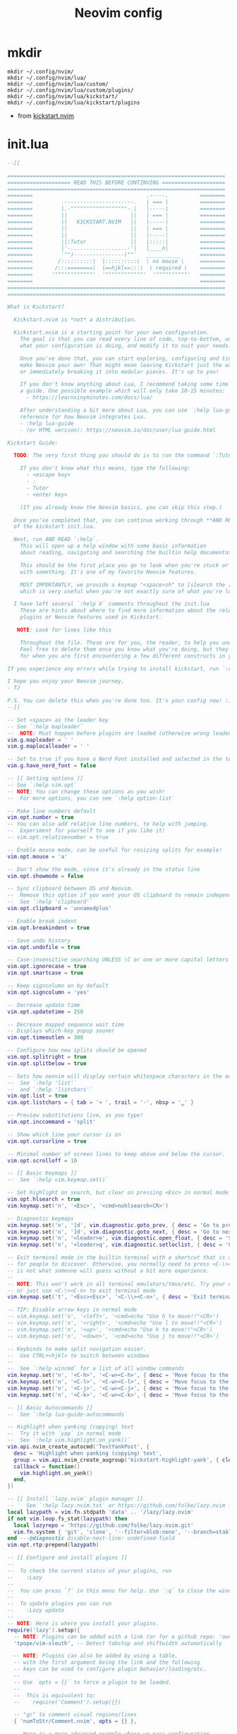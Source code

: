 #+TITLE: Neovim config
* mkdir
#+BEGIN_SRC shell
mkdir ~/.config/nvim/
mkdir ~/.config/nvim/lua/
mkdir ~/.config/nvim/lua/custom/
mkdir ~/.config/nvim/lua/custom/plugins/
mkdir ~/.config/nvim/lua/kickstart/
mkdir ~/.config/nvim/lua/kickstart/plugins
#+END_SRC

#+RESULTS:

- from [[https://github.com/nvim-lua/kickstart.nvim][kickstart.nvim]]

* init.lua
#+BEGIN_SRC lua :tangle /home/alex/.config/nvim/init.lua
--[[

=====================================================================
==================== READ THIS BEFORE CONTINUING ====================
=====================================================================
========                                    .-----.          ========
========         .----------------------.   | === |          ========
========         |.-""""""""""""""""""-.|   |-----|          ========
========         ||                    ||   | === |          ========
========         ||   KICKSTART.NVIM   ||   |-----|          ========
========         ||                    ||   | === |          ========
========         ||                    ||   |-----|          ========
========         ||:Tutor              ||   |:::::|          ========
========         |'-..................-'|   |____o|          ========
========         `"")----------------(""`   ___________      ========
========        /::::::::::|  |::::::::::\  \ no mouse \     ========
========       /:::========|  |==hjkl==:::\  \ required \    ========
========      '""""""""""""'  '""""""""""""'  '""""""""""'   ========
========                                                     ========
=====================================================================
=====================================================================

What is Kickstart?

  Kickstart.nvim is *not* a distribution.

  Kickstart.nvim is a starting point for your own configuration.
    The goal is that you can read every line of code, top-to-bottom, understand
    what your configuration is doing, and modify it to suit your needs.

    Once you've done that, you can start exploring, configuring and tinkering to
    make Neovim your own! That might mean leaving Kickstart just the way it is for a while
    or immediately breaking it into modular pieces. It's up to you!

    If you don't know anything about Lua, I recommend taking some time to read through
    a guide. One possible example which will only take 10-15 minutes:
      - https://learnxinyminutes.com/docs/lua/

    After understanding a bit more about Lua, you can use `:help lua-guide` as a
    reference for how Neovim integrates Lua.
    - :help lua-guide
    - (or HTML version): https://neovim.io/doc/user/lua-guide.html

Kickstart Guide:

  TODO: The very first thing you should do is to run the command `:Tutor` in Neovim.

    If you don't know what this means, type the following:
      - <escape key>
      - :
      - Tutor
      - <enter key>

    (If you already know the Neovim basics, you can skip this step.)

  Once you've completed that, you can continue working through **AND READING** the rest
  of the kickstart init.lua.

  Next, run AND READ `:help`.
    This will open up a help window with some basic information
    about reading, navigating and searching the builtin help documentation.

    This should be the first place you go to look when you're stuck or confused
    with something. It's one of my favorite Neovim features.

    MOST IMPORTANTLY, we provide a keymap "<space>sh" to [s]earch the [h]elp documentation,
    which is very useful when you're not exactly sure of what you're looking for.

  I have left several `:help X` comments throughout the init.lua
    These are hints about where to find more information about the relevant settings,
    plugins or Neovim features used in Kickstart.

   NOTE: Look for lines like this

    Throughout the file. These are for you, the reader, to help you understand what is happening.
    Feel free to delete them once you know what you're doing, but they should serve as a guide
    for when you are first encountering a few different constructs in your Neovim config.

If you experience any errors while trying to install kickstart, run `:checkhealth` for more info.

I hope you enjoy your Neovim journey,
- TJ

P.S. You can delete this when you're done too. It's your config now! :)
--]]

-- Set <space> as the leader key
-- See `:help mapleader`
--  NOTE: Must happen before plugins are loaded (otherwise wrong leader will be used)
vim.g.mapleader = ' '
vim.g.maplocalleader = ' '

-- Set to true if you have a Nerd Font installed and selected in the terminal
vim.g.have_nerd_font = false

-- [[ Setting options ]]
-- See `:help vim.opt`
-- NOTE: You can change these options as you wish!
--  For more options, you can see `:help option-list`

-- Make line numbers default
vim.opt.number = true
-- You can also add relative line numbers, to help with jumping.
--  Experiment for yourself to see if you like it!
-- vim.opt.relativenumber = true

-- Enable mouse mode, can be useful for resizing splits for example!
vim.opt.mouse = 'a'

-- Don't show the mode, since it's already in the status line
vim.opt.showmode = false

-- Sync clipboard between OS and Neovim.
--  Remove this option if you want your OS clipboard to remain independent.
--  See `:help 'clipboard'`
vim.opt.clipboard = 'unnamedplus'

-- Enable break indent
vim.opt.breakindent = true

-- Save undo history
vim.opt.undofile = true

-- Case-insensitive searching UNLESS \C or one or more capital letters in the search term
vim.opt.ignorecase = true
vim.opt.smartcase = true

-- Keep signcolumn on by default
vim.opt.signcolumn = 'yes'

-- Decrease update time
vim.opt.updatetime = 250

-- Decrease mapped sequence wait time
-- Displays which-key popup sooner
vim.opt.timeoutlen = 300

-- Configure how new splits should be opened
vim.opt.splitright = true
vim.opt.splitbelow = true

-- Sets how neovim will display certain whitespace characters in the editor.
--  See `:help 'list'`
--  and `:help 'listchars'`
vim.opt.list = true
vim.opt.listchars = { tab = '» ', trail = '·', nbsp = '␣' }

-- Preview substitutions live, as you type!
vim.opt.inccommand = 'split'

-- Show which line your cursor is on
vim.opt.cursorline = true

-- Minimal number of screen lines to keep above and below the cursor.
vim.opt.scrolloff = 10

-- [[ Basic Keymaps ]]
--  See `:help vim.keymap.set()`

-- Set highlight on search, but clear on pressing <Esc> in normal mode
vim.opt.hlsearch = true
vim.keymap.set('n', '<Esc>', '<cmd>nohlsearch<CR>')

-- Diagnostic keymaps
vim.keymap.set('n', '[d', vim.diagnostic.goto_prev, { desc = 'Go to previous [D]iagnostic message' })
vim.keymap.set('n', ']d', vim.diagnostic.goto_next, { desc = 'Go to next [D]iagnostic message' })
vim.keymap.set('n', '<leader>e', vim.diagnostic.open_float, { desc = 'Show diagnostic [E]rror messages' })
vim.keymap.set('n', '<leader>q', vim.diagnostic.setloclist, { desc = 'Open diagnostic [Q]uickfix list' })

-- Exit terminal mode in the builtin terminal with a shortcut that is a bit easier
-- for people to discover. Otherwise, you normally need to press <C-\><C-n>, which
-- is not what someone will guess without a bit more experience.
--
-- NOTE: This won't work in all terminal emulators/tmux/etc. Try your own mapping
-- or just use <C-\><C-n> to exit terminal mode
vim.keymap.set('t', '<Esc><Esc>', '<C-\\><C-n>', { desc = 'Exit terminal mode' })

-- TIP: Disable arrow keys in normal mode
-- vim.keymap.set('n', '<left>', '<cmd>echo "Use h to move!!"<CR>')
-- vim.keymap.set('n', '<right>', '<cmd>echo "Use l to move!!"<CR>')
-- vim.keymap.set('n', '<up>', '<cmd>echo "Use k to move!!"<CR>')
-- vim.keymap.set('n', '<down>', '<cmd>echo "Use j to move!!"<CR>')

-- Keybinds to make split navigation easier.
--  Use CTRL+<hjkl> to switch between windows
--
--  See `:help wincmd` for a list of all window commands
vim.keymap.set('n', '<C-h>', '<C-w><C-h>', { desc = 'Move focus to the left window' })
vim.keymap.set('n', '<C-l>', '<C-w><C-l>', { desc = 'Move focus to the right window' })
vim.keymap.set('n', '<C-j>', '<C-w><C-j>', { desc = 'Move focus to the lower window' })
vim.keymap.set('n', '<C-k>', '<C-w><C-k>', { desc = 'Move focus to the upper window' })

-- [[ Basic Autocommands ]]
--  See `:help lua-guide-autocommands`

-- Highlight when yanking (copying) text
--  Try it with `yap` in normal mode
--  See `:help vim.highlight.on_yank()`
vim.api.nvim_create_autocmd('TextYankPost', {
  desc = 'Highlight when yanking (copying) text',
  group = vim.api.nvim_create_augroup('kickstart-highlight-yank', { clear = true }),
  callback = function()
    vim.highlight.on_yank()
  end,
})

-- [[ Install `lazy.nvim` plugin manager ]]
--    See `:help lazy.nvim.txt` or https://github.com/folke/lazy.nvim for more info
local lazypath = vim.fn.stdpath 'data' .. '/lazy/lazy.nvim'
if not vim.loop.fs_stat(lazypath) then
  local lazyrepo = 'https://github.com/folke/lazy.nvim.git'
  vim.fn.system { 'git', 'clone', '--filter=blob:none', '--branch=stable', lazyrepo, lazypath }
end ---@diagnostic disable-next-line: undefined-field
vim.opt.rtp:prepend(lazypath)

-- [[ Configure and install plugins ]]
--
--  To check the current status of your plugins, run
--    :Lazy
--
--  You can press `?` in this menu for help. Use `:q` to close the window
--
--  To update plugins you can run
--    :Lazy update
--
-- NOTE: Here is where you install your plugins.
require('lazy').setup({
  -- NOTE: Plugins can be added with a link (or for a github repo: 'owner/repo' link).
  'tpope/vim-sleuth', -- Detect tabstop and shiftwidth automatically

  -- NOTE: Plugins can also be added by using a table,
  -- with the first argument being the link and the following
  -- keys can be used to configure plugin behavior/loading/etc.
  --
  -- Use `opts = {}` to force a plugin to be loaded.
  --
  --  This is equivalent to:
  --    require('Comment').setup({})

  -- "gc" to comment visual regions/lines
  { 'numToStr/Comment.nvim', opts = {} },

  -- Here is a more advanced example where we pass configuration
  -- options to `gitsigns.nvim`. This is equivalent to the following Lua:
  --    require('gitsigns').setup({ ... })
  --
  -- See `:help gitsigns` to understand what the configuration keys do
  { -- Adds git related signs to the gutter, as well as utilities for managing changes
    'lewis6991/gitsigns.nvim',
    opts = {
      signs = {
        add = { text = '+' },
        change = { text = '~' },
        delete = { text = '_' },
        topdelete = { text = '‾' },
        changedelete = { text = '~' },
      },
    },
  },

  -- NOTE: Plugins can also be configured to run Lua code when they are loaded.
  --
  -- This is often very useful to both group configuration, as well as handle
  -- lazy loading plugins that don't need to be loaded immediately at startup.
  --
  -- For example, in the following configuration, we use:
  --  event = 'VimEnter'
  --
  -- which loads which-key before all the UI elements are loaded. Events can be
  -- normal autocommands events (`:help autocmd-events`).
  --
  -- Then, because we use the `config` key, the configuration only runs
  -- after the plugin has been loaded:
  --  config = function() ... end

  { -- Useful plugin to show you pending keybinds.
    'folke/which-key.nvim',
    event = 'VimEnter', -- Sets the loading event to 'VimEnter'
    config = function() -- This is the function that runs, AFTER loading
      require('which-key').setup()

      -- Document existing key chains
      require('which-key').register {
        ['<leader>c'] = { name = '[C]ode', _ = 'which_key_ignore' },
        ['<leader>d'] = { name = '[D]ocument', _ = 'which_key_ignore' },
        ['<leader>r'] = { name = '[R]ename', _ = 'which_key_ignore' },
        ['<leader>s'] = { name = '[S]earch', _ = 'which_key_ignore' },
        ['<leader>w'] = { name = '[W]orkspace', _ = 'which_key_ignore' },
        ['<leader>t'] = { name = '[T]oggle', _ = 'which_key_ignore' },
        ['<leader>h'] = { name = 'Git [H]unk', _ = 'which_key_ignore' },
      }
      -- visual mode
      require('which-key').register({
        ['<leader>h'] = { 'Git [H]unk' },
      }, { mode = 'v' })
    end,
  },

  -- NOTE: Plugins can specify dependencies.
  --
  -- The dependencies are proper plugin specifications as well - anything
  -- you do for a plugin at the top level, you can do for a dependency.
  --
  -- Use the `dependencies` key to specify the dependencies of a particular plugin

  { -- Fuzzy Finder (files, lsp, etc)
    'nvim-telescope/telescope.nvim',
    event = 'VimEnter',
    branch = '0.1.x',
    dependencies = {
      'nvim-lua/plenary.nvim',
      { -- If encountering errors, see telescope-fzf-native README for installation instructions
        'nvim-telescope/telescope-fzf-native.nvim',

        -- `build` is used to run some command when the plugin is installed/updated.
        -- This is only run then, not every time Neovim starts up.
        build = 'make',

        -- `cond` is a condition used to determine whether this plugin should be
        -- installed and loaded.
        cond = function()
          return vim.fn.executable 'make' == 1
        end,
      },
      { 'nvim-telescope/telescope-ui-select.nvim' },

      -- Useful for getting pretty icons, but requires a Nerd Font.
      { 'nvim-tree/nvim-web-devicons', enabled = vim.g.have_nerd_font },
    },
    config = function()
      -- Telescope is a fuzzy finder that comes with a lot of different things that
      -- it can fuzzy find! It's more than just a "file finder", it can search
      -- many different aspects of Neovim, your workspace, LSP, and more!
      --
      -- The easiest way to use Telescope, is to start by doing something like:
      --  :Telescope help_tags
      --
      -- After running this command, a window will open up and you're able to
      -- type in the prompt window. You'll see a list of `help_tags` options and
      -- a corresponding preview of the help.
      --
      -- Two important keymaps to use while in Telescope are:
      --  - Insert mode: <c-/>
      --  - Normal mode: ?
      --
      -- This opens a window that shows you all of the keymaps for the current
      -- Telescope picker. This is really useful to discover what Telescope can
      -- do as well as how to actually do it!

      -- [[ Configure Telescope ]]
      -- See `:help telescope` and `:help telescope.setup()`
      require('telescope').setup {
        -- You can put your default mappings / updates / etc. in here
        --  All the info you're looking for is in `:help telescope.setup()`
        --
        -- defaults = {
        --   mappings = {
        --     i = { ['<c-enter>'] = 'to_fuzzy_refine' },
        --   },
        -- },
        -- pickers = {}
        extensions = {
          ['ui-select'] = {
            require('telescope.themes').get_dropdown(),
          },
        },
      }

      -- Enable Telescope extensions if they are installed
      pcall(require('telescope').load_extension, 'fzf')
      pcall(require('telescope').load_extension, 'ui-select')

      -- See `:help telescope.builtin`
      local builtin = require 'telescope.builtin'
      vim.keymap.set('n', '<leader>sh', builtin.help_tags, { desc = '[S]earch [H]elp' })
      vim.keymap.set('n', '<leader>sk', builtin.keymaps, { desc = '[S]earch [K]eymaps' })
      vim.keymap.set('n', '<leader>sf', builtin.find_files, { desc = '[S]earch [F]iles' })
      vim.keymap.set('n', '<leader>ss', builtin.builtin, { desc = '[S]earch [S]elect Telescope' })
      vim.keymap.set('n', '<leader>sw', builtin.grep_string, { desc = '[S]earch current [W]ord' })
      vim.keymap.set('n', '<leader>sg', builtin.live_grep, { desc = '[S]earch by [G]rep' })
      vim.keymap.set('n', '<leader>sd', builtin.diagnostics, { desc = '[S]earch [D]iagnostics' })
      vim.keymap.set('n', '<leader>sr', builtin.resume, { desc = '[S]earch [R]esume' })
      vim.keymap.set('n', '<leader>s.', builtin.oldfiles, { desc = '[S]earch Recent Files ("." for repeat)' })
      vim.keymap.set('n', '<leader><leader>', builtin.buffers, { desc = '[ ] Find existing buffers' })

      -- Slightly advanced example of overriding default behavior and theme
      vim.keymap.set('n', '<leader>/', function()
        -- You can pass additional configuration to Telescope to change the theme, layout, etc.
        builtin.current_buffer_fuzzy_find(require('telescope.themes').get_dropdown {
          winblend = 10,
          previewer = false,
        })
      end, { desc = '[/] Fuzzily search in current buffer' })

      -- It's also possible to pass additional configuration options.
      --  See `:help telescope.builtin.live_grep()` for information about particular keys
      vim.keymap.set('n', '<leader>s/', function()
        builtin.live_grep {
          grep_open_files = true,
          prompt_title = 'Live Grep in Open Files',
        }
      end, { desc = '[S]earch [/] in Open Files' })

      -- Shortcut for searching your Neovim configuration files
      vim.keymap.set('n', '<leader>sn', function()
        builtin.find_files { cwd = vim.fn.stdpath 'config' }
      end, { desc = '[S]earch [N]eovim files' })
    end,
  },

  { -- LSP Configuration & Plugins
    'neovim/nvim-lspconfig',
    dependencies = {
      -- Automatically install LSPs and related tools to stdpath for Neovim
      { 'williamboman/mason.nvim', config = true }, -- NOTE: Must be loaded before dependants
      'williamboman/mason-lspconfig.nvim',
      'WhoIsSethDaniel/mason-tool-installer.nvim',

      -- Useful status updates for LSP.
      -- NOTE: `opts = {}` is the same as calling `require('fidget').setup({})`
      { 'j-hui/fidget.nvim', opts = {} },

      -- `neodev` configures Lua LSP for your Neovim config, runtime and plugins
      -- used for completion, annotations and signatures of Neovim apis
      { 'folke/neodev.nvim', opts = {} },
    },
    config = function()
      -- Brief aside: **What is LSP?**
      --
      -- LSP is an initialism you've probably heard, but might not understand what it is.
      --
      -- LSP stands for Language Server Protocol. It's a protocol that helps editors
      -- and language tooling communicate in a standardized fashion.
      --
      -- In general, you have a "server" which is some tool built to understand a particular
      -- language (such as `gopls`, `lua_ls`, `rust_analyzer`, etc.). These Language Servers
      -- (sometimes called LSP servers, but that's kind of like ATM Machine) are standalone
      -- processes that communicate with some "client" - in this case, Neovim!
      --
      -- LSP provides Neovim with features like:
      --  - Go to definition
      --  - Find references
      --  - Autocompletion
      --  - Symbol Search
      --  - and more!
      --
      -- Thus, Language Servers are external tools that must be installed separately from
      -- Neovim. This is where `mason` and related plugins come into play.
      --
      -- If you're wondering about lsp vs treesitter, you can check out the wonderfully
      -- and elegantly composed help section, `:help lsp-vs-treesitter`

      --  This function gets run when an LSP attaches to a particular buffer.
      --    That is to say, every time a new file is opened that is associated with
      --    an lsp (for example, opening `main.rs` is associated with `rust_analyzer`) this
      --    function will be executed to configure the current buffer
      vim.api.nvim_create_autocmd('LspAttach', {
        group = vim.api.nvim_create_augroup('kickstart-lsp-attach', { clear = true }),
        callback = function(event)
          -- NOTE: Remember that Lua is a real programming language, and as such it is possible
          -- to define small helper and utility functions so you don't have to repeat yourself.
          --
          -- In this case, we create a function that lets us more easily define mappings specific
          -- for LSP related items. It sets the mode, buffer and description for us each time.
          local map = function(keys, func, desc)
            vim.keymap.set('n', keys, func, { buffer = event.buf, desc = 'LSP: ' .. desc })
          end

          -- Jump to the definition of the word under your cursor.
          --  This is where a variable was first declared, or where a function is defined, etc.
          --  To jump back, press <C-t>.
          map('gd', require('telescope.builtin').lsp_definitions, '[G]oto [D]efinition')

          -- Find references for the word under your cursor.
          map('gr', require('telescope.builtin').lsp_references, '[G]oto [R]eferences')

          -- Jump to the implementation of the word under your cursor.
          --  Useful when your language has ways of declaring types without an actual implementation.
          map('gI', require('telescope.builtin').lsp_implementations, '[G]oto [I]mplementation')

          -- Jump to the type of the word under your cursor.
          --  Useful when you're not sure what type a variable is and you want to see
          --  the definition of its *type*, not where it was *defined*.
          map('<leader>D', require('telescope.builtin').lsp_type_definitions, 'Type [D]efinition')

          -- Fuzzy find all the symbols in your current document.
          --  Symbols are things like variables, functions, types, etc.
          map('<leader>ds', require('telescope.builtin').lsp_document_symbols, '[D]ocument [S]ymbols')

          -- Fuzzy find all the symbols in your current workspace.
          --  Similar to document symbols, except searches over your entire project.
          map('<leader>ws', require('telescope.builtin').lsp_dynamic_workspace_symbols, '[W]orkspace [S]ymbols')

          -- Rename the variable under your cursor.
          --  Most Language Servers support renaming across files, etc.
          map('<leader>rn', vim.lsp.buf.rename, '[R]e[n]ame')

          -- Execute a code action, usually your cursor needs to be on top of an error
          -- or a suggestion from your LSP for this to activate.
          map('<leader>ca', vim.lsp.buf.code_action, '[C]ode [A]ction')

          -- Opens a popup that displays documentation about the word under your cursor
          --  See `:help K` for why this keymap.
          map('K', vim.lsp.buf.hover, 'Hover Documentation')

          -- WARN: This is not Goto Definition, this is Goto Declaration.
          --  For example, in C this would take you to the header.
          map('gD', vim.lsp.buf.declaration, '[G]oto [D]eclaration')

          -- The following two autocommands are used to highlight references of the
          -- word under your cursor when your cursor rests there for a little while.
          --    See `:help CursorHold` for information about when this is executed
          --
          -- When you move your cursor, the highlights will be cleared (the second autocommand).
          local client = vim.lsp.get_client_by_id(event.data.client_id)
          if client and client.server_capabilities.documentHighlightProvider then
            local highlight_augroup = vim.api.nvim_create_augroup('kickstart-lsp-highlight', { clear = false })
            vim.api.nvim_create_autocmd({ 'CursorHold', 'CursorHoldI' }, {
              buffer = event.buf,
              group = highlight_augroup,
              callback = vim.lsp.buf.document_highlight,
            })

            vim.api.nvim_create_autocmd({ 'CursorMoved', 'CursorMovedI' }, {
              buffer = event.buf,
              group = highlight_augroup,
              callback = vim.lsp.buf.clear_references,
            })

            vim.api.nvim_create_autocmd('LspDetach', {
              group = vim.api.nvim_create_augroup('kickstart-lsp-detach', { clear = true }),
              callback = function(event2)
                vim.lsp.buf.clear_references()
                vim.api.nvim_clear_autocmds { group = 'kickstart-lsp-highlight', buffer = event2.buf }
              end,
            })
          end

          -- The following autocommand is used to enable inlay hints in your
          -- code, if the language server you are using supports them
          --
          -- This may be unwanted, since they displace some of your code
          if client and client.server_capabilities.inlayHintProvider and vim.lsp.inlay_hint then
            map('<leader>th', function()
              vim.lsp.inlay_hint.enable(not vim.lsp.inlay_hint.is_enabled())
            end, '[T]oggle Inlay [H]ints')
          end
        end,
      })

      -- LSP servers and clients are able to communicate to each other what features they support.
      --  By default, Neovim doesn't support everything that is in the LSP specification.
      --  When you add nvim-cmp, luasnip, etc. Neovim now has *more* capabilities.
      --  So, we create new capabilities with nvim cmp, and then broadcast that to the servers.
      local capabilities = vim.lsp.protocol.make_client_capabilities()
      capabilities = vim.tbl_deep_extend('force', capabilities, require('cmp_nvim_lsp').default_capabilities())

      -- Enable the following language servers
      --  Feel free to add/remove any LSPs that you want here. They will automatically be installed.
      --
      --  Add any additional override configuration in the following tables. Available keys are:
      --  - cmd (table): Override the default command used to start the server
      --  - filetypes (table): Override the default list of associated filetypes for the server
      --  - capabilities (table): Override fields in capabilities. Can be used to disable certain LSP features.
      --  - settings (table): Override the default settings passed when initializing the server.
      --        For example, to see the options for `lua_ls`, you could go to: https://luals.github.io/wiki/settings/
      local servers = {
        -- clangd = {},
        -- gopls = {},
        -- pyright = {},
        -- rust_analyzer = {},
        -- ... etc. See `:help lspconfig-all` for a list of all the pre-configured LSPs
        --
        -- Some languages (like typescript) have entire language plugins that can be useful:
        --    https://github.com/pmizio/typescript-tools.nvim
        --
        -- But for many setups, the LSP (`tsserver`) will work just fine
        -- tsserver = {},
        --

        lua_ls = {
          -- cmd = {...},
          -- filetypes = { ...},
          -- capabilities = {},
          settings = {
            Lua = {
              completion = {
                callSnippet = 'Replace',
              },
              -- You can toggle below to ignore Lua_LS's noisy `missing-fields` warnings
              -- diagnostics = { disable = { 'missing-fields' } },
            },
          },
        },
      }

      -- Ensure the servers and tools above are installed
      --  To check the current status of installed tools and/or manually install
      --  other tools, you can run
      --    :Mason
      --
      --  You can press `g?` for help in this menu.
      require('mason').setup()

      -- You can add other tools here that you want Mason to install
      -- for you, so that they are available from within Neovim.
      local ensure_installed = vim.tbl_keys(servers or {})
      vim.list_extend(ensure_installed, {
        'stylua', -- Used to format Lua code
      })
      require('mason-tool-installer').setup { ensure_installed = ensure_installed }

      require('mason-lspconfig').setup {
        handlers = {
          function(server_name)
            local server = servers[server_name] or {}
            -- This handles overriding only values explicitly passed
            -- by the server configuration above. Useful when disabling
            -- certain features of an LSP (for example, turning off formatting for tsserver)
            server.capabilities = vim.tbl_deep_extend('force', {}, capabilities, server.capabilities or {})
            require('lspconfig')[server_name].setup(server)
          end,
        },
      }
    end,
  },

  { -- Autoformat
    'stevearc/conform.nvim',
    lazy = false,
    keys = {
      {
        '<leader>f',
        function()
          require('conform').format { async = true, lsp_fallback = true }
        end,
        mode = '',
        desc = '[F]ormat buffer',
      },
    },
    opts = {
      notify_on_error = false,
      format_on_save = function(bufnr)
        -- Disable "format_on_save lsp_fallback" for languages that don't
        -- have a well standardized coding style. You can add additional
        -- languages here or re-enable it for the disabled ones.
        local disable_filetypes = { c = true, cpp = true }
        return {
          timeout_ms = 500,
          lsp_fallback = not disable_filetypes[vim.bo[bufnr].filetype],
        }
      end,
      formatters_by_ft = {
        lua = { 'stylua' },
        -- Conform can also run multiple formatters sequentially
        -- python = { "isort", "black" },
        --
        -- You can use a sub-list to tell conform to run *until* a formatter
        -- is found.
        -- javascript = { { "prettierd", "prettier" } },
      },
    },
  },

  { -- Autocompletion
    'hrsh7th/nvim-cmp',
    event = 'InsertEnter',
    dependencies = {
      -- Snippet Engine & its associated nvim-cmp source
      {
        'L3MON4D3/LuaSnip',
        build = (function()
          -- Build Step is needed for regex support in snippets.
          -- This step is not supported in many windows environments.
          -- Remove the below condition to re-enable on windows.
          if vim.fn.has 'win32' == 1 or vim.fn.executable 'make' == 0 then
            return
          end
          return 'make install_jsregexp'
        end)(),
        dependencies = {
          -- `friendly-snippets` contains a variety of premade snippets.
          --    See the README about individual language/framework/plugin snippets:
          --    https://github.com/rafamadriz/friendly-snippets
          -- {
          --   'rafamadriz/friendly-snippets',
          --   config = function()
          --     require('luasnip.loaders.from_vscode').lazy_load()
          --   end,
          -- },
        },
      },
      'saadparwaiz1/cmp_luasnip',

      -- Adds other completion capabilities.
      --  nvim-cmp does not ship with all sources by default. They are split
      --  into multiple repos for maintenance purposes.
      'hrsh7th/cmp-nvim-lsp',
      'hrsh7th/cmp-path',
    },
    config = function()
      -- See `:help cmp`
      local cmp = require 'cmp'
      local luasnip = require 'luasnip'
      luasnip.config.setup {}

      cmp.setup {
        snippet = {
          expand = function(args)
            luasnip.lsp_expand(args.body)
          end,
        },
        completion = { completeopt = 'menu,menuone,noinsert' },

        -- For an understanding of why these mappings were
        -- chosen, you will need to read `:help ins-completion`
        --
        -- No, but seriously. Please read `:help ins-completion`, it is really good!
        mapping = cmp.mapping.preset.insert {
          -- Select the [n]ext item
          ['<C-n>'] = cmp.mapping.select_next_item(),
          -- Select the [p]revious item
          ['<C-p>'] = cmp.mapping.select_prev_item(),

          -- Scroll the documentation window [b]ack / [f]orward
          ['<C-b>'] = cmp.mapping.scroll_docs(-4),
          ['<C-f>'] = cmp.mapping.scroll_docs(4),

          -- Accept ([y]es) the completion.
          --  This will auto-import if your LSP supports it.
          --  This will expand snippets if the LSP sent a snippet.
          ['<C-y>'] = cmp.mapping.confirm { select = true },

          -- If you prefer more traditional completion keymaps,
          -- you can uncomment the following lines
          --['<CR>'] = cmp.mapping.confirm { select = true },
          --['<Tab>'] = cmp.mapping.select_next_item(),
          --['<S-Tab>'] = cmp.mapping.select_prev_item(),

          -- Manually trigger a completion from nvim-cmp.
          --  Generally you don't need this, because nvim-cmp will display
          --  completions whenever it has completion options available.
          ['<C-Space>'] = cmp.mapping.complete {},

          -- Think of <c-l> as moving to the right of your snippet expansion.
          --  So if you have a snippet that's like:
          --  function $name($args)
          --    $body
          --  end
          --
          -- <c-l> will move you to the right of each of the expansion locations.
          -- <c-h> is similar, except moving you backwards.
          ['<C-l>'] = cmp.mapping(function()
            if luasnip.expand_or_locally_jumpable() then
              luasnip.expand_or_jump()
            end
          end, { 'i', 's' }),
          ['<C-h>'] = cmp.mapping(function()
            if luasnip.locally_jumpable(-1) then
              luasnip.jump(-1)
            end
          end, { 'i', 's' }),

          -- For more advanced Luasnip keymaps (e.g. selecting choice nodes, expansion) see:
          --    https://github.com/L3MON4D3/LuaSnip?tab=readme-ov-file#keymaps
        },
        sources = {
          { name = 'nvim_lsp' },
          { name = 'luasnip' },
          { name = 'path' },
        },
      }
    end,
  },

  { -- You can easily change to a different colorscheme.
    -- Change the name of the colorscheme plugin below, and then
    -- change the command in the config to whatever the name of that colorscheme is.
    --
    -- If you want to see what colorschemes are already installed, you can use `:Telescope colorscheme`.
    'catppuccin/nvim',
    priority = 1000, -- Make sure to load this before all the other start plugins.
    init = function()
      -- Load the colorscheme here.
      -- Like many other themes, this one has different styles, and you could load
      -- any other, such as 'tokyonight-storm', 'tokyonight-moon', or 'tokyonight-day'.
      vim.cmd.colorscheme 'catppuccin-mocha'

      -- You can configure highlights by doing something like:
      vim.cmd.hi 'Comment gui=none'
    end,
  },

  -- Highlight todo, notes, etc in comments
  { 'folke/todo-comments.nvim', event = 'VimEnter', dependencies = { 'nvim-lua/plenary.nvim' }, opts = { signs = false } },

  { -- Collection of various small independent plugins/modules
    'echasnovski/mini.nvim',
    config = function()
      -- Better Around/Inside textobjects
      --
      -- Examples:
      --  - va)  - [V]isually select [A]round [)]paren
      --  - yinq - [Y]ank [I]nside [N]ext [']quote
      --  - ci'  - [C]hange [I]nside [']quote
      require('mini.ai').setup { n_lines = 500 }

      -- Add/delete/replace surroundings (brackets, quotes, etc.)
      --
      -- - saiw) - [S]urround [A]dd [I]nner [W]ord [)]Paren
      -- - sd'   - [S]urround [D]elete [']quotes
      -- - sr)'  - [S]urround [R]eplace [)] [']
      require('mini.surround').setup()

      -- Simple and easy statusline.
      --  You could remove this setup call if you don't like it,
      --  and try some other statusline plugin
      local statusline = require 'mini.statusline'
      -- set use_icons to true if you have a Nerd Font
      statusline.setup { use_icons = vim.g.have_nerd_font }

      -- You can configure sections in the statusline by overriding their
      -- default behavior. For example, here we set the section for
      -- cursor location to LINE:COLUMN
      ---@diagnostic disable-next-line: duplicate-set-field
      statusline.section_location = function()
        return '%2l:%-2v'
      end

      -- ... and there is more!
      --  Check out: https://github.com/echasnovski/mini.nvim
    end,
  },
  { -- Highlight, edit, and navigate code
    'nvim-treesitter/nvim-treesitter',
    build = ':TSUpdate',
    opts = {
      ensure_installed = { 'bash', 'c', 'diff', 'html', 'lua', 'luadoc', 'markdown', 'vim', 'vimdoc' },
      -- Autoinstall languages that are not installed
      auto_install = true,
      highlight = {
        enable = true,
        -- Some languages depend on vim's regex highlighting system (such as Ruby) for indent rules.
        --  If you are experiencing weird indenting issues, add the language to
        --  the list of additional_vim_regex_highlighting and disabled languages for indent.
        additional_vim_regex_highlighting = { 'ruby' },
      },
      indent = { enable = true, disable = { 'ruby' } },
    },
    config = function(_, opts)
      -- [[ Configure Treesitter ]] See `:help nvim-treesitter`

      -- Prefer git instead of curl in order to improve connectivity in some environments
      require('nvim-treesitter.install').prefer_git = true
      ---@diagnostic disable-next-line: missing-fields
      require('nvim-treesitter.configs').setup(opts)

      -- There are additional nvim-treesitter modules that you can use to interact
      -- with nvim-treesitter. You should go explore a few and see what interests you:
      --
      --    - Incremental selection: Included, see `:help nvim-treesitter-incremental-selection-mod`
      --    - Show your current context: https://github.com/nvim-treesitter/nvim-treesitter-context
      --    - Treesitter + textobjects: https://github.com/nvim-treesitter/nvim-treesitter-textobjects
    end,
  },

  -- The following two comments only work if you have downloaded the kickstart repo, not just copy pasted the
  -- init.lua. If you want these files, they are in the repository, so you can just download them and
  -- place them in the correct locations.

  -- NOTE: Next step on your Neovim journey: Add/Configure additional plugins for Kickstart
  --
  --  Here are some example plugins that I've included in the Kickstart repository.
  --  Uncomment any of the lines below to enable them (you will need to restart nvim).
  --
  -- require 'kickstart.plugins.debug',
  -- require 'kickstart.plugins.indent_line',
  -- require 'kickstart.plugins.lint',
  -- require 'kickstart.plugins.autopairs',
  -- require 'kickstart.plugins.neo-tree',
  -- require 'kickstart.plugins.gitsigns', -- adds gitsigns recommend keymaps

  -- NOTE: The import below can automatically add your own plugins, configuration, etc from `lua/custom/plugins/*.lua`
  --    This is the easiest way to modularize your config.
  --
  --  Uncomment the following line and add your plugins to `lua/custom/plugins/*.lua` to get going.
  --    For additional information, see `:help lazy.nvim-lazy.nvim-structuring-your-plugins`
  { import = 'custom.plugins' },
}, {
  ui = {
    -- If you are using a Nerd Font: set icons to an empty table which will use the
    -- default lazy.nvim defined Nerd Font icons, otherwise define a unicode icons table
    icons = vim.g.have_nerd_font and {} or {
      cmd = '⌘',
      config = '🛠',
      event = '📅',
      ft = '📂',
      init = '⚙',
      keys = '🗝',
      plugin = '🔌',
      runtime = '💻',
      require = '🌙',
      source = '📄',
      start = '🚀',
      task = '📌',
      lazy = '💤 ',
    },
  },
})

-- The line beneath this is called `modeline`. See `:help modeline`
-- vim: ts=2 sts=2 sw=2 et
#+END_SRC
* lua/
** kickstart/
*** health.lua
#+BEGIN_SRC lua :tangle /home/alex/.config/nvim/lua/kickstart/health.lua
--[[
--
-- This file is not required for your own configuration,
-- but helps people determine if their system is setup correctly.
--
--]]

local check_version = function()
  local verstr = string.format('%s.%s.%s', vim.version().major, vim.version().minor, vim.version().patch)
  if not vim.version.cmp then
    vim.health.error(string.format("Neovim out of date: '%s'. Upgrade to latest stable or nightly", verstr))
    return
  end

  if vim.version.cmp(vim.version(), { 0, 9, 4 }) >= 0 then
    vim.health.ok(string.format("Neovim version is: '%s'", verstr))
  else
    vim.health.error(string.format("Neovim out of date: '%s'. Upgrade to latest stable or nightly", verstr))
  end
end

local check_external_reqs = function()
  -- Basic utils: `git`, `make`, `unzip`
  for _, exe in ipairs { 'git', 'make', 'unzip', 'rg' } do
    local is_executable = vim.fn.executable(exe) == 1
    if is_executable then
      vim.health.ok(string.format("Found executable: '%s'", exe))
    else
      vim.health.warn(string.format("Could not find executable: '%s'", exe))
    end
  end

  return true
end

return {
  check = function()
    vim.health.start 'kickstart.nvim'

    vim.health.info [[NOTE: Not every warning is a 'must-fix' in `:checkhealth`

  Fix only warnings for plugins and languages you intend to use.
    Mason will give warnings for languages that are not installed.
    You do not need to install, unless you want to use those languages!]]

    local uv = vim.uv or vim.loop
    vim.health.info('System Information: ' .. vim.inspect(uv.os_uname()))

    check_version()
    check_external_reqs()
  end,
}
#+END_SRC
*** plugins
**** autopairs.lua
#+BEGIN_SRC lua :tangle /home/alex/.config/nvim/lua/kickstart/plugins/autopairs.lua
-- autopairs
-- https://github.com/windwp/nvim-autopairs

return {
  'windwp/nvim-autopairs',
  event = 'InsertEnter',
  -- Optional dependency
  dependencies = { 'hrsh7th/nvim-cmp' },
  config = function()
    require('nvim-autopairs').setup {}
    -- If you want to automatically add `(` after selecting a function or method
    local cmp_autopairs = require 'nvim-autopairs.completion.cmp'
    local cmp = require 'cmp'
    cmp.event:on('confirm_done', cmp_autopairs.on_confirm_done())
  end,
}
#+END_SRC
**** debug.lua
#+BEGIN_SRC lua :tangle /home/alex/.config/nvim/lua/kickstart/plugins/debug.lua
-- debug.lua
--
-- Shows how to use the DAP plugin to debug your code.
--
-- Primarily focused on configuring the debugger for Go, but can
-- be extended to other languages as well. That's why it's called
-- kickstart.nvim and not kitchen-sink.nvim ;)

return {
  -- NOTE: Yes, you can install new plugins here!
  'mfussenegger/nvim-dap',
  -- NOTE: And you can specify dependencies as well
  dependencies = {
    -- Creates a beautiful debugger UI
    'rcarriga/nvim-dap-ui',

    -- Required dependency for nvim-dap-ui
    'nvim-neotest/nvim-nio',

    -- Installs the debug adapters for you
    'williamboman/mason.nvim',
    'jay-babu/mason-nvim-dap.nvim',

    -- Add your own debuggers here
    'leoluz/nvim-dap-go',
  },
  config = function()
    local dap = require 'dap'
    local dapui = require 'dapui'

    require('mason-nvim-dap').setup {
      -- Makes a best effort to setup the various debuggers with
      -- reasonable debug configurations
      automatic_installation = true,

      -- You can provide additional configuration to the handlers,
      -- see mason-nvim-dap README for more information
      handlers = {},

      -- You'll need to check that you have the required things installed
      -- online, please don't ask me how to install them :)
      ensure_installed = {
        -- Update this to ensure that you have the debuggers for the langs you want
        'delve',
      },
    }

    -- Basic debugging keymaps, feel free to change to your liking!
    vim.keymap.set('n', '<F5>', dap.continue, { desc = 'Debug: Start/Continue' })
    vim.keymap.set('n', '<F1>', dap.step_into, { desc = 'Debug: Step Into' })
    vim.keymap.set('n', '<F2>', dap.step_over, { desc = 'Debug: Step Over' })
    vim.keymap.set('n', '<F3>', dap.step_out, { desc = 'Debug: Step Out' })
    vim.keymap.set('n', '<leader>b', dap.toggle_breakpoint, { desc = 'Debug: Toggle Breakpoint' })
    vim.keymap.set('n', '<leader>B', function()
      dap.set_breakpoint(vim.fn.input 'Breakpoint condition: ')
    end, { desc = 'Debug: Set Breakpoint' })

    -- Dap UI setup
    -- For more information, see |:help nvim-dap-ui|
    dapui.setup {
      -- Set icons to characters that are more likely to work in every terminal.
      --    Feel free to remove or use ones that you like more! :)
      --    Don't feel like these are good choices.
      icons = { expanded = '▾', collapsed = '▸', current_frame = '*' },
      controls = {
        icons = {
          pause = '⏸',
          play = '▶',
          step_into = '⏎',
          step_over = '⏭',
          step_out = '⏮',
          step_back = 'b',
          run_last = '▶▶',
          terminate = '⏹',
          disconnect = '⏏',
        },
      },
    }

    -- Toggle to see last session result. Without this, you can't see session output in case of unhandled exception.
    vim.keymap.set('n', '<F7>', dapui.toggle, { desc = 'Debug: See last session result.' })

    dap.listeners.after.event_initialized['dapui_config'] = dapui.open
    dap.listeners.before.event_terminated['dapui_config'] = dapui.close
    dap.listeners.before.event_exited['dapui_config'] = dapui.close

    -- Install golang specific config
    require('dap-go').setup {
      delve = {
        -- On Windows delve must be run attached or it crashes.
        -- See https://github.com/leoluz/nvim-dap-go/blob/main/README.md#configuring
        detached = vim.fn.has 'win32' == 0,
      },
    }
  end,
}
#+END_SRC
**** gitsigns.lua
#+BEGIN_SRC lua :tangle /home/alex/.config/nvim/lua/kickstart/plugins/gitsigns.lua
-- Adds git related signs to the gutter, as well as utilities for managing changes
-- NOTE: gitsigns is already included in init.lua but contains only the base
-- config. This will add also the recommended keymaps.

return {
  {
    'lewis6991/gitsigns.nvim',
    opts = {
      on_attach = function(bufnr)
        local gitsigns = require 'gitsigns'

        local function map(mode, l, r, opts)
          opts = opts or {}
          opts.buffer = bufnr
          vim.keymap.set(mode, l, r, opts)
        end

        -- Navigation
        map('n', ']c', function()
          if vim.wo.diff then
            vim.cmd.normal { ']c', bang = true }
          else
            gitsigns.nav_hunk 'next'
          end
        end, { desc = 'Jump to next git [c]hange' })

        map('n', '[c', function()
          if vim.wo.diff then
            vim.cmd.normal { '[c', bang = true }
          else
            gitsigns.nav_hunk 'prev'
          end
        end, { desc = 'Jump to previous git [c]hange' })

        -- Actions
        -- visual mode
        map('v', '<leader>hs', function()
          gitsigns.stage_hunk { vim.fn.line '.', vim.fn.line 'v' }
        end, { desc = 'stage git hunk' })
        map('v', '<leader>hr', function()
          gitsigns.reset_hunk { vim.fn.line '.', vim.fn.line 'v' }
        end, { desc = 'reset git hunk' })
        -- normal mode
        map('n', '<leader>hs', gitsigns.stage_hunk, { desc = 'git [s]tage hunk' })
        map('n', '<leader>hr', gitsigns.reset_hunk, { desc = 'git [r]eset hunk' })
        map('n', '<leader>hS', gitsigns.stage_buffer, { desc = 'git [S]tage buffer' })
        map('n', '<leader>hu', gitsigns.undo_stage_hunk, { desc = 'git [u]ndo stage hunk' })
        map('n', '<leader>hR', gitsigns.reset_buffer, { desc = 'git [R]eset buffer' })
        map('n', '<leader>hp', gitsigns.preview_hunk, { desc = 'git [p]review hunk' })
        map('n', '<leader>hb', gitsigns.blame_line, { desc = 'git [b]lame line' })
        map('n', '<leader>hd', gitsigns.diffthis, { desc = 'git [d]iff against index' })
        map('n', '<leader>hD', function()
          gitsigns.diffthis '@'
        end, { desc = 'git [D]iff against last commit' })
        -- Toggles
        map('n', '<leader>tb', gitsigns.toggle_current_line_blame, { desc = '[T]oggle git show [b]lame line' })
        map('n', '<leader>tD', gitsigns.toggle_deleted, { desc = '[T]oggle git show [D]eleted' })
      end,
    },
  },
}
#+END_SRC
**** indent_line.lua
#+BEGIN_SRC lua :tangle /home/alex/.config/nvim/lua/kickstart/plugins/indent_line.lua
return {
  { -- Add indentation guides even on blank lines
    'lukas-reineke/indent-blankline.nvim',
    -- Enable `lukas-reineke/indent-blankline.nvim`
    -- See `:help ibl`
    main = 'ibl',
    opts = {},
  },
}
#+END_SRC
**** lint.lua
#+BEGIN_SRC lua :tangle /home/alex/.config/nvim/lua/kickstart/plugins/lint.lua
return {

  { -- Linting
    'mfussenegger/nvim-lint',
    event = { 'BufReadPre', 'BufNewFile' },
    config = function()
      local lint = require 'lint'
      lint.linters_by_ft = {
        markdown = { 'markdownlint' },
      }

      -- To allow other plugins to add linters to require('lint').linters_by_ft,
      -- instead set linters_by_ft like this:
      -- lint.linters_by_ft = lint.linters_by_ft or {}
      -- lint.linters_by_ft['markdown'] = { 'markdownlint' }
      --
      -- However, note that this will enable a set of default linters,
      -- which will cause errors unless these tools are available:
      -- {
      --   clojure = { "clj-kondo" },
      --   dockerfile = { "hadolint" },
      --   inko = { "inko" },
      --   janet = { "janet" },
      --   json = { "jsonlint" },
      --   markdown = { "vale" },
      --   rst = { "vale" },
      --   ruby = { "ruby" },
      --   terraform = { "tflint" },
      --   text = { "vale" }
      -- }
      --
      -- You can disable the default linters by setting their filetypes to nil:
      -- lint.linters_by_ft['clojure'] = nil
      -- lint.linters_by_ft['dockerfile'] = nil
      -- lint.linters_by_ft['inko'] = nil
      -- lint.linters_by_ft['janet'] = nil
      -- lint.linters_by_ft['json'] = nil
      -- lint.linters_by_ft['markdown'] = nil
      -- lint.linters_by_ft['rst'] = nil
      -- lint.linters_by_ft['ruby'] = nil
      -- lint.linters_by_ft['terraform'] = nil
      -- lint.linters_by_ft['text'] = nil

      -- Create autocommand which carries out the actual linting
      -- on the specified events.
      local lint_augroup = vim.api.nvim_create_augroup('lint', { clear = true })
      vim.api.nvim_create_autocmd({ 'BufEnter', 'BufWritePost', 'InsertLeave' }, {
        group = lint_augroup,
        callback = function()
          require('lint').try_lint()
        end,
      })
    end,
  },
}
#+END_SRC
**** neo-tree.lua
#+BEGIN_SRC lua :tangle /home/alex/.config/nvim/lua/kickstart/plugins/neo-tree.lua
-- Neo-tree is a Neovim plugin to browse the file system
-- https://github.com/nvim-neo-tree/neo-tree.nvim

return {
  'nvim-neo-tree/neo-tree.nvim',
  version = '*',
  dependencies = {
    'nvim-lua/plenary.nvim',
    'nvim-tree/nvim-web-devicons', -- not strictly required, but recommended
    'MunifTanjim/nui.nvim',
  },
  cmd = 'Neotree',
  keys = {
    { '\\', ':Neotree reveal<CR>', { desc = 'NeoTree reveal' } },
  },
  opts = {
    filesystem = {
      window = {
        mappings = {
          ['\\'] = 'close_window',
        },
      },
    },
  },
}
#+END_SRC
** custom/
*** plugins/
**** init.lua
#+BEGIN_SRC lua :tangle /home/alex/.config/nvim/lua/custom/plugins/init.lua
-- You can add your own plugins here or in other files in this directory!
--  I promise not to create any merge conflicts in this directory :)
--
-- See the kickstart.nvim README for more information
return {
{
    "nvim-neorg/neorg",
    lazy = false, -- Disable lazy loading as some `lazy.nvim` distributions set `lazy = true` by default
    version = "*", -- Pin Neorg to the latest stable release
    config = true,
},
{
  'nvim-orgmode/orgmode',
  event = 'VeryLazy',
  ft = { 'org' },
  config = function()
    -- Setup orgmode
    require('orgmode').setup({
      org_agenda_files = '~/orgfiles/**/*',
      org_default_notes_file = '~/orgfiles/refile.org',
    })

    -- NOTE: If you are using nvim-treesitter with ~ensure_installed = "all"~ option
    -- add ~org~ to ignore_install
    -- require('nvim-treesitter.configs').setup({
    --   ensure_installed = 'all',
    --   ignore_install = { 'org' },
    -- })
  end,
},
{ 
  'martineausimon/nvim-lilypond-suite',
  config = function()
    require('nvls').setup({
      -- edit config here (see "Customize default settings" in wiki)
    })
  end
}
}
#+END_SRC
